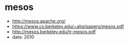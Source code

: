 * mesos
   - http://mesos.apache.org/
   - https://www.cs.berkeley.edu/~alig/papers/mesos.pdf
   - http://mesos.berkeley.edu/tr-mesos.pdf
   - date: 2010



